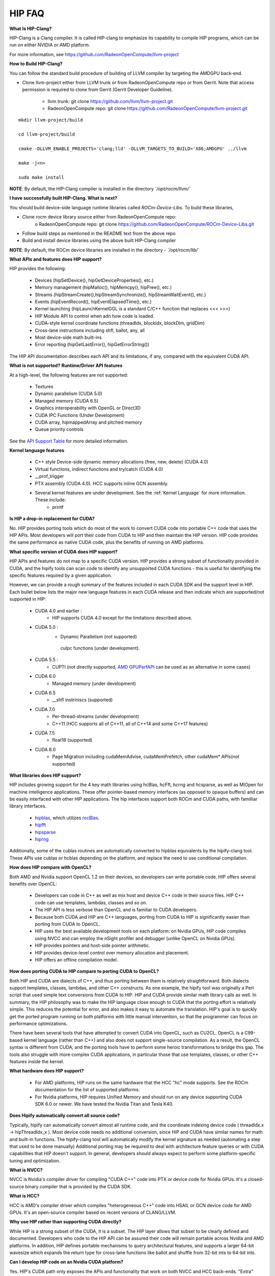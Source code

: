 .. _HIP-FAQ:

========
HIP FAQ
========

**What Is HIP-Clang?**

HIP-Clang is a Clang compiler. It is called HIP-clang to emphasize its capability to compile HIP programs, which can be run on either NVIDIA or AMD platform. 

For more information, see https://github.com/RadeonOpenCompute/llvm-project

**How to Build HIP-Clang?**

You can follow the standard build procedure of building of LLVM compiler by targeting the AMDGPU back-end. 

* Clone llvm-project either from LLVM trunk or from RadeonOpenCompute repo or from Gerrit. Note that access permission is required to clone from Gerrit (Gerrit Developer Guideline).

      * llvm trunk: git clone https://github.com/llvm/llvm-project.git
      * RadeonOpenCompute repo: git clone https://github.com/RadeonOpenCompute/llvm-project.git
      
::

     mkdir llvm-project/build

     cd llvm-project/build

     cmake -DLLVM_ENABLE_PROJECTS='clang;lld' -DLLVM_TARGETS_TO_BUILD='X86;AMDGPU' ../llvm

     make -j<n>

     sudo make install


**NOTE**: By default, the HIP-Clang compiler is installed in the directory *`/opt/rocm/llvm/`*

**I have successfully built HIP-Clang. What is next?** 

You should build device-side language runtime libraries called `ROCm-Device-Libs`. To build these libraries, 

* Clone rocm device library source either from RadeonOpenCompute repo:  
      o RadeonOpenCompute repo:     git clone https://github.com/RadeonOpenCompute/ROCm-Device-Libs.git
* Follow build steps as mentioned in the README text from the above repo
* Build and install device libraries using the above built HIP-Clang compiler

**NOTE**: By default, the ROCm device libraries are installed in the directory - *`/opt/rocm/lib/`*



**What APIs and features does HIP support?**

HIP provides the following:

    * Devices (hipSetDevice(), hipGetDeviceProperties(), etc.)
    * Memory management (hipMalloc(), hipMemcpy(), hipFree(), etc.)
    * Streams (hipStreamCreate(),hipStreamSynchronize(), hipStreamWaitEvent(), etc.)
    * Events (hipEventRecord(), hipEventElapsedTime(), etc.)
    * Kernel launching (hipLaunchKernelGGL is a standard C/C++ function that replaces <<< >>>)
    * HIP Module API to control when adn how code is loaded.
    * CUDA-style kernel coordinate functions (threadIdx, blockIdx, blockDim, gridDim)
    * Cross-lane instructions including shfl, ballot, any, all
    * Most device-side math built-ins
    * Error reporting (hipGetLastError(), hipGetErrorString())

The HIP API documentation describes each API and its limitations, if any, compared with the equivalent CUDA API.

**What is not supported?**
**Runtime/Driver API features**

At a high-level, the following features are not supported:

   * Textures
   * Dynamic parallelism (CUDA 5.0)
   * Managed memory (CUDA 6.5)
   * Graphics interoperability with OpenGL or Direct3D
   * CUDA IPC Functions (Under Development)
   * CUDA array, hipmappedArray and pitched memory
   * Queue priority controls

See the `API Support Table <https://github.com/ROCm-Developer-Tools/HIP/blob/master/docs/markdown/CUDA_Runtime_API_functions_supported_by_HIP.md>`_ for more detailed information.

**Kernel language features**

    * C++ style Device-side dynamic memory allocations (free, new, delete) (CUDA 4.0)
    * Virtual functions, indirect functions and try/catch (CUDA 4.0)
    * __prof_trigger
    * PTX assembly (CUDA 4.0). HCC supports inline GCN assembly.
    * Several kernel features are under development. See the :ref:`Kernel Language` for more information. These include:
        *  printf
        

**Is HIP a drop-in replacement for CUDA?**

No. HIP provides porting tools which do most of the work to convert CUDA code into portable C++ code that uses the HIP APIs. Most developers will port their code from CUDA to HIP and then maintain the HIP version. HIP code provides the same performance as native CUDA code, plus the benefits of running on AMD platforms.


**What specific version of CUDA does HIP support?**

HIP APIs and features do not map to a specific CUDA version. HIP provides a strong subset of functionality provided in CUDA, and the hipify tools can scan code to identify any unsupported CUDA functions - this is useful for identifying the specific features required by a given application.

However, we can provide a rough summary of the features included in each CUDA SDK and the support level in HIP. Each bullet below lists the major new language features in each CUDA release and then indicate which are supported/not supported in HIP:

   * CUDA 4.0 and earlier :
       * HIP supports CUDA 4.0 except for the limitations described above.
   * CUDA 5.0 :
       * Dynamic Parallelism (not supported)
        cuIpc functions (under development).
   * CUDA 5.5 :
       * CUPTI (not directly supported, `AMD GPUPerfAPI <http://developer.amd.com/tools-and-sdks/graphics-development/gpuperfapi/>`_ can be used as an alternative in some cases)
   * CUDA 6.0
       * Managed memory (under development)
   * CUDA 6.5
       * __shfl instriniscs (supported)
   * CUDA 7.0
       * Per-thread-streams (under development)
       * C++11 (HCC supports all of C++11, all of C++14 and some C++17 features)
   * CUDA 7.5
       * float16 (supported)
   * CUDA 8.0
       * Page Migration including cudaMemAdvise, cudaMemPrefetch, other cudaMem* APIs(not supported)

**What libraries does HIP support?**

HIP includes growing support for the 4 key math libraries using hcBlas, hcFft, hcrng and hcsparse, as well as MIOpen for machine intelligence applications. These offer pointer-based memory interfaces (as opposed to opaque buffers) and can be easily interfaced with other HIP applications. 
The hip interfaces support both ROCm and CUDA paths, with familliar library interfaces.

   * `hipblas <https://rocm-documentation.readthedocs.io/en/latest/ROCm_Libraries/ROCm_Libraries.html#hipblas>`_, which utilizes `rocBlas <https://rocm-documentation.readthedocs.io/en/latest/ROCm_Libraries/ROCm_Libraries.html#rocblas>`_.
   * `hipfft <https://rocm-documentation.readthedocs.io/en/latest/ROCm_Libraries/ROCm_Libraries.html#hcfft>`_
   * `hipsparse <https://github.com/rocmarchive/HcSPARSE>`_
   * `hiprng <https://rocm-documentation.readthedocs.io/en/latest/ROCm_Libraries/ROCm_Libraries.html#hcrng>`_

Additionally, some of the cublas routines are automatically converted to hipblas equivalents by the hipify-clang tool. These APIs use cublas or hcblas depending on the platform, and replace the need to use conditional compilation.

**How does HIP compare with OpenCL?**

Both AMD and Nvidia support OpenCL 1.2 on their devices, so developers can write portable code. HIP offers several benefits over OpenCL:

   * Developers can code in C++ as well as mix host and device C++ code in their source files. HIP C++ code can use templates, 	  	lambdas, classes and so on. 
   * The HIP API is less verbose than OpenCL and is familiar to CUDA developers.
   * Because both CUDA and HIP are C++ languages, porting from CUDA to HIP is significantly easier than porting from CUDA to OpenCL.
   * HIP uses the best available development tools on each platform: on Nvidia GPUs, HIP code compiles using NVCC and can employ the 	  nSight profiler and debugger (unlike OpenCL on Nvidia GPUs).
   * HIP provides pointers and host-side pointer arithmetic.
   * HIP provides device-level control over memory allocation and placement.
   * HIP offers an offline compilation model.

**How does porting CUDA to HIP compare to porting CUDA to OpenCL?**

Both HIP and CUDA are dialects of C++, and thus porting between them is relatively straightforward. Both dialects support templates, classes, lambdas, and other C++ constructs. As one example, the hipify tool was originally a Perl script that used simple text conversions from CUDA to HIP. HIP and CUDA provide similar math library calls as well. In summary, the HIP philosophy was to make the HIP language close enough to CUDA that the porting effort is relatively simple. This reduces the potential for error, and also makes it easy to automate the translation. HIP's goal is to quickly get the ported program running on both platforms with little manual intervention, so that the programmer can focus on performance optimizations.

There have been several tools that have attempted to convert CUDA into OpenCL, such as CU2CL. OpenCL is a C99-based kernel language (rather than C++) and also does not support single-source compilation.
As a result, the OpenCL syntax is different from CUDA, and the porting tools have to perform some heroic transformations to bridge this gap. The tools also struggle with more complex CUDA applications, in particular those that use templates, classes, or other C++ features inside the kernel.


**What hardware does HIP support?**

  * For AMD platforms, HIP runs on the same hardware that the HCC "hc" mode supports. See the ROCm documentation for the list of     	 supported platforms.
  * For Nvidia platforms, HIP requires Unified Memory and should run on any device supporting CUDA SDK 6.0 or newer. We have tested   	  the Nvidia Titan and Tesla K40.

**Does Hipify automatically convert all source code?**

Typically, hipify can automatically convert almost all runtime code, and the coordinate indexing device code ( threadIdx.x -> hipThreadIdx_x ).
Most device code needs no additional conversion, since HIP and CUDA have similar names for math and built-in functions. The hipify-clang tool will automatically modify the kernel signature as needed (automating a step that used to be done manually) Additional porting may be required to deal with architecture feature queries or with CUDA capabilities that HIP doesn't support. In general, developers should always expect to perform some platform-specific tuning and optimization.

**What is NVCC?**

NVCC is Nvidia's compiler driver for compiling "CUDA C++" code into PTX or device code for Nvidia GPUs. It's a closed-source binary compiler that is provided by the CUDA SDK.


**What is HCC?**

HCC is AMD's compiler driver which compiles "heterogeneous C++" code into HSAIL or GCN device code for AMD GPUs. It's an open-source compiler based on recent versions of CLANG/LLVM.

**Why use HIP rather than supporting CUDA directly?**

While HIP is a strong subset of the CUDA, it is a subset. The HIP layer allows that subset to be clearly defined and documented. Developers who code to the HIP API can be assured their code will remain portable across Nvidia and AMD platforms.
In addition, HIP defines portable mechanisms to query architectural features, and supports a larger 64-bit wavesize which expands the return type for cross-lane functions like ballot and shuffle from 32-bit ints to 64-bit ints.

**Can I develop HIP code on an Nvidia CUDA platform?**

Yes. HIP's CUDA path only exposes the APIs and functionality that work on both NVCC and HCC back-ends. "Extra" APIs, parameters, and features which exist in CUDA but not in HCC will typically result in compile-time or run-time errors. Developers need to use the HIP API for most accelerator code and bracket any CUDA-specific code with preprocessor conditionals. Developers concerned about portability should, of course, run on both platforms, and should expect to tune for performance. In some cases, CUDA has a richer set of modes for some APIs, and some C++ capabilities such as virtual functions - see the HIP @API documentation for more details.

**Can I develop HIP code on an AMD HCC platform?**

Yes. HIP's HCC path only exposes the APIs and functions that work on both NVCC and HCC back ends. "Extra" APIs, parameters and features that appear in HCC but not CUDA will typically cause compile- or runtime errors. Developers must use the HIP API for most accelerator code and bracket any HCC-specific code with preprocessor conditionals. Those concerned about portability should, of course, test their code on both platforms and should tune it for performance. Typically, HCC supports a more modern set of C++11/C++14/C++17 features, so HIP developers who want portability should be careful when using advanced C++ features on the hc path.

**Can a HIP binary run on both AMD and Nvidia platforms?**

HIP is a source-portable language that can be compiled to run on either the HCC or NVCC platform. HIP tools don't create a "fat binary" that can run on either platform, however.

**What's the difference between HIP and hc?**

HIP is a portable C++ language that supports a strong subset of the CUDA runtime APIs and device-kernel language. It's designed to simplify CUDA conversion to portable C++. HIP provides a C-compatible runtime API, C-compatible kernel-launch mechanism, C++ kernel language and pointer-based memory management.

A C++ dialect, hc is supported by the AMD HCC compiler. It provides C++ run time, C++ kernel-launch APIs (parallel_for_each), C++ kernel language, and several memory-management options, including pointers, arrays and array_view (with implicit data synchronization). It's intended to be a leading indicator of the ISO C++ standard.

**On HCC, can I link HIP code with host code compiled with another compiler such as gcc, icc, or clang ?**

Yes. HIP/HCC generates the object code which conforms to the GCC ABI, and also links with libstdc++. This means you can compile host code with the compiler of your choice and link the generated object code with GPU code compiled with HIP. Larger projects often contain a mixture of accelerator code (initially written in CUDA with nvcc) and host code (compiled with gcc, icc, or clang). These projects can convert the accelerator code to HIP, compile that code with hipcc, and link with object code from their preferred compiler.

**HIP detected my platform (hcc vs nvcc) incorrectly - what should I do?**

HIP will set the platform to HCC if it sees that the AMD graphics driver is installed and has detected an AMD GPU. Sometimes this isn't what you want - you can force HIP to recognize the platform by setting HIP_PLATFORM to hcc (or nvcc)

export HIP_PLATFORM=hcc

One symptom of this problem is the message "error: 'unknown error'(11) at square.hipref.cpp:56". This can occur if you have a CUDA installation on an AMD platform, and HIP incorrectly detects the platform as nvcc. HIP may be able to compile the application using the nvcc tool-chain, but will generate this error at runtime since the platform does not have a CUDA device. The fix is to set HIP_PLATFORM=hcc and rebuild.

If you see issues related to incorrect platform detection, please file an issue with the GitHub issue tracker so we can improve HIP's platform detection logic.

**Can I install both CUDA SDK and HCC on same machine?**

Yes. You can use HIP_PLATFORM to choose which path hipcc targets. This configuration can be useful when using HIP to develop an application which is portable to both AMD and NVIDIA.

**On CUDA, can I mix CUDA code with HIP code?**

Yes. Most HIP data structures (hipStream_t, hipEvent_t) are typedefs to CUDA equivalents and can be intermixed. Both CUDA and HIP use integer device ids. One notable exception is that hipError_t is a new type, and cannot be used where a cudaError_t is expected. In these cases, refactor the code to remove the expectation. Alternatively, hip_runtime_api.h defines functions which convert between the error code spaces:

hipErrorToCudaError hipCUDAErrorTohipError hipCUResultTohipError

If platform portability is important, use #ifdef **HIP_PLATFORM_NVCC** to guard the CUDA-specific code.

**On HCC, can I use HC functionality with HIP?**

Yes.
The code can include hc.hpp and use HC functions inside the kernel. A typical use-case is to use AMD-specific hardware features such as the permute, swizzle, or DPP operations. The "-stdlib=libc++" must be passed to hipcc in order to compile hc.hpp. See the 'bit_extract' sample for an example.

Also these functions can be used to extract HCC accelerator and accelerator_view structures from the HIP deviceId and hipStream_t: hipHccGetAccelerator(int deviceId, hc::accelerator *acc); hipError_t hipHccGetAcceleratorView(hipStream_t stream, hc::accelerator_view **av);

If platform portability is important, use #ifdef **HIP_PLATFORM_HIPCC** to guard the HCC-specific code.

**How do I trace HIP application flow?**

See the `HIP Profiling Guide <https://github.com/ROCm-Developer-Tools/HIP/blob/master/docs/markdown/hip_porting_guide.md>`_ for more information.

**What if HIP generates error of "symbol multiply defined!" only on AMD machine?**

Unlike CUDA, in HCC, for functions defined in the header files, the keyword of **"forceinline"** does not imply "static". Thus, if failed to define "static" keyword, you might see a lot of "symbol multiply defined!" errors at compilation. The workaround is to explicitly add the keyword of "static" before any functions that were defined as **"forceinline"**.

**How do I disable HIP Generic Grid Launch option?**

Generic Grid Launch(GGL) is currently the default method for hip kernel launch. To disable it and use the legacy grid launch method, please either change the default value of GENERIC_GRID_LAUNCH to 0 in the following to header files and rebuild HIP: $HIP/include/hip/hcc_detail/hip_runtime_api.h $HIP/include/hip/hcc_detail/host_defines.h Or pass "-DGENERIC_GRID_LAUNCH=0" to hipcc at application compilation time.
